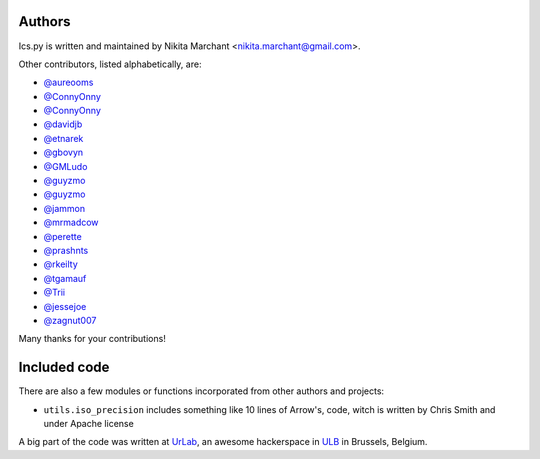 Authors
-------

Ics.py is written and maintained by Nikita Marchant <nikita.marchant@gmail.com>.


Other contributors, listed alphabetically, are:

* `@aureooms <https://github.com/aureooms>`_
* `@ConnyOnny <https://github.com/ConnyOnny>`_
* `@ConnyOnny <https://github.com/ConnyOnny>`_
* `@davidjb <https://github.com/davidjb>`_
* `@etnarek <https://github.com/etnarek>`_
* `@gbovyn <https://github.com/gbovyn>`_
* `@GMLudo <https://github.com/GMLudo>`_
* `@guyzmo <https://github.com/guyzmo>`_
* `@guyzmo <https://github.com/guyzmo>`_
* `@jammon <https://github.com/jammon>`_
* `@mrmadcow <https://github.com/mrmadcow>`_
* `@perette <https://github.com/perette>`_
* `@prashnts <https://github.com/prashnts>`_
* `@rkeilty <https://github.com/rkeilty>`_
* `@tgamauf <https://github.com/tgamauf>`_
* `@Trii <https://github.com/Trii>`_
* `@jessejoe <https://github.com/jessejoe>`_
* `@zagnut007 <https://github.com/zagnut007>`_

Many thanks for your contributions!

Included code
--------------

There are also a few modules or functions incorporated from other
authors and projects:

* ``utils.iso_precision`` includes something like 10 lines of Arrow's, code,
  witch is written by Chris Smith and under Apache license


A big part of the code was written at `UrLab <http://urlab.be>`_, an awesome hackerspace in `ULB <http://ulb.ac.be>`_ in Brussels, Belgium.
